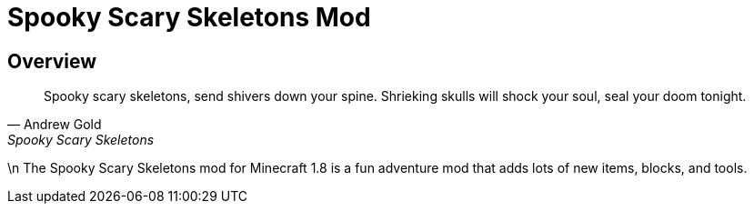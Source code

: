 = Spooky Scary Skeletons Mod

== Overview

[quote, Andrew Gold, Spooky Scary Skeletons]
____________________________________________
Spooky scary skeletons,
send shivers down your spine.
Shrieking skulls will shock your soul,
seal your doom tonight.
____________________________________________
\n
The Spooky Scary Skeletons mod for Minecraft 1.8 is a fun adventure mod that adds lots of new items, blocks, and tools.